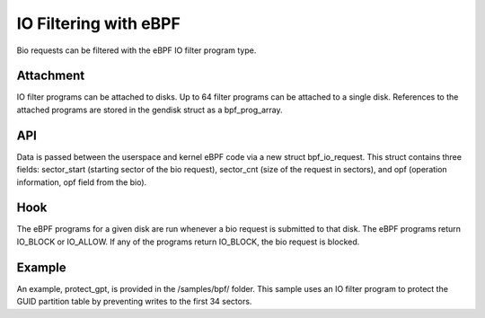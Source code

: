 ======================
IO Filtering with eBPF
======================

Bio requests can be filtered with the eBPF IO filter program type.

Attachment
==========

IO filter programs can be attached to disks. Up to 64 filter programs can be attached to a single disk. References to the attached programs are stored in the gendisk struct as a bpf_prog_array.

API
===

Data is passed between the userspace and kernel eBPF code via a new struct bpf_io_request. This struct contains three fields: sector_start (starting sector of the bio request), sector_cnt (size of the request in sectors), and opf (operation information, opf field from the bio).

Hook
====

The eBPF programs for a given disk are run whenever a bio request is submitted to that disk. The eBPF programs return IO_BLOCK or IO_ALLOW. If any of the programs return IO_BLOCK, the bio request is blocked.

Example
=======

An example, protect_gpt, is provided in the /samples/bpf/ folder. This sample uses an IO filter program to protect the GUID partition table by preventing writes to the first 34 sectors.

